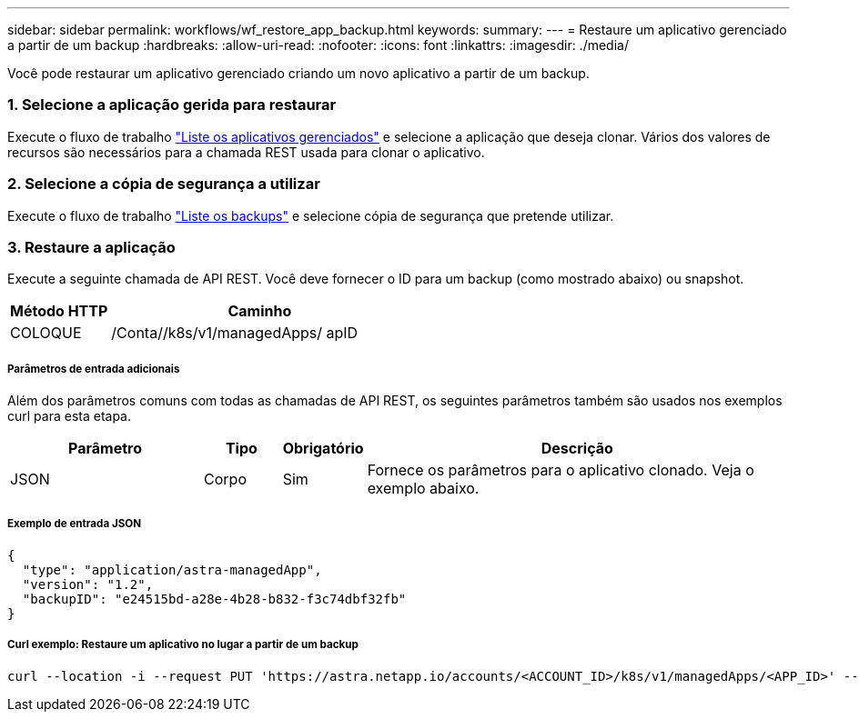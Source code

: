 ---
sidebar: sidebar 
permalink: workflows/wf_restore_app_backup.html 
keywords:  
summary:  
---
= Restaure um aplicativo gerenciado a partir de um backup
:hardbreaks:
:allow-uri-read: 
:nofooter: 
:icons: font
:linkattrs: 
:imagesdir: ./media/


[role="lead"]
Você pode restaurar um aplicativo gerenciado criando um novo aplicativo a partir de um backup.



=== 1. Selecione a aplicação gerida para restaurar

Execute o fluxo de trabalho link:wf_list_man_apps.html["Liste os aplicativos gerenciados"] e selecione a aplicação que deseja clonar. Vários dos valores de recursos são necessários para a chamada REST usada para clonar o aplicativo.



=== 2. Selecione a cópia de segurança a utilizar

Execute o fluxo de trabalho link:wf_list_backups.html["Liste os backups"] e selecione cópia de segurança que pretende utilizar.



=== 3. Restaure a aplicação

Execute a seguinte chamada de API REST. Você deve fornecer o ID para um backup (como mostrado abaixo) ou snapshot.

[cols="25,75"]
|===
| Método HTTP | Caminho 


| COLOQUE | /Conta//k8s/v1/managedApps/ apID 
|===


===== Parâmetros de entrada adicionais

Além dos parâmetros comuns com todas as chamadas de API REST, os seguintes parâmetros também são usados nos exemplos curl para esta etapa.

[cols="25,10,10,55"]
|===
| Parâmetro | Tipo | Obrigatório | Descrição 


| JSON | Corpo | Sim | Fornece os parâmetros para o aplicativo clonado. Veja o exemplo abaixo. 
|===


===== Exemplo de entrada JSON

[source, json]
----
{
  "type": "application/astra-managedApp",
  "version": "1.2",
  "backupID": "e24515bd-a28e-4b28-b832-f3c74dbf32fb"
}
----


===== Curl exemplo: Restaure um aplicativo no lugar a partir de um backup

[source, curl]
----
curl --location -i --request PUT 'https://astra.netapp.io/accounts/<ACCOUNT_ID>/k8s/v1/managedApps/<APP_ID>' --header 'Content-Type: application/astra-managedApp+json' --header '*/*' --header 'ForceUpdate: true' --header 'Authorization: Bearer <API_TOKEN>' --d @JSONinput
----
